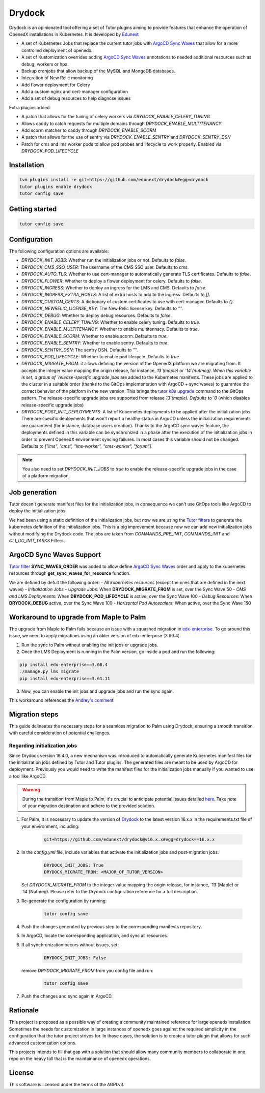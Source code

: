 Drydock
=======

Drydock is an opinionated tool offering a set of Tutor plugins aiming to provide features that enhance the operation of OpenedX installations in Kubernetes. It is developed by `Edunext <https://www.edunext.co/>`_


- A set of Kubernetes Jobs that replace the current tutor jobs with `ArgoCD Sync Waves <https://argo-cd.readthedocs.io/en/stable/user-guide/sync-waves/>`_ that allow for a more controlled deployment of openedx.
- A set of Kustomization overrides adding `ArgoCD Sync Waves <https://argo-cd.readthedocs.io/en/stable/user-guide/sync-waves/>`_ annotations to needed additional resources such as debug, workers or hpa.
- Backup cronjobs that allow backup of the MySQL and MongoDB databases.
- Integration of New Relic monitoring
- Add flower deployment for Celery
- Add a custom nginx and cert-manager configuration
- Add a set of debug resources to help diagnose issues

Extra plugins added:

- A patch that allows for the tuning of celery workers via `DRYDOCK_ENABLE_CELERY_TUNING`
- Allows caddy to catch requests for multiple domains through `DRYDOCK_ENABLE_MULTITENANCY`
- Add scorm matcher to caddy through `DRYDOCK_ENABLE_SCORM`
- A patch that allows for the use of sentry via `DRYDOCK_ENABLE_SENTRY` and `DRYDOCK_SENTRY_DSN`
- Patch for cms and lms worker pods to allow pod probes and lifecycle to work properly. Enabled via `DRYDOCK_POD_LIFECYCLE`

Installation
------------

.. code-block:: bash

    tvm plugins install -e git+https://github.com/edunext/drydock#egg=drydock
    tutor plugins enable drydock
    tutor config save

Getting started
---------------

.. code-block:: bash

    tutor config save


Configuration
-------------

The following configuration options are available:

- `DRYDOCK_INIT_JOBS`: Whether run the initialization jobs or not. Defaults to `false`.
- `DRYDOCK_CMS_SSO_USER`: The username of the CMS SSO user. Defaults to `cms`.
- `DRYDOCK_AUTO_TLS`: Whether to use cert-manager to automatically generate TLS certificates. Defaults to `false`.
- `DRYDOCK_FLOWER`: Whether to deploy a flower deployment for celery. Defaults to `false`.
- `DRYDOCK_INGRESS`: Whether to deploy an ingress for the LMS and CMS. Defaults to `false`.
- `DRYDOCK_INGRESS_EXTRA_HOSTS`: A list of extra hosts to add to the ingress. Defaults to `[]`.
- `DRYDOCK_CUSTOM_CERTS`: A dictionary of custom certificates to use with cert-manager. Defaults to `{}`.
- `DRYDOCK_NEWRELIC_LICENSE_KEY`: The New Relic license key. Defaults to `""`.
- `DRYDOCK_DEBUG`: Whether to deploy debug resources. Defaults to `false`.
- `DRYDOCK_ENABLE_CELERY_TUNING`: Whether to enable celery tuning. Defaults to `true`.
- `DRYDOCK_ENABLE_MULTITENANCY`: Whether to enable multitennacy. Defaults to `true`.
- `DRYDOCK_ENABLE_SCORM`: Whether to enable scorm. Defaults to `true`.
- `DRYDOCK_ENABLE_SENTRY`: Whether to enable sentry. Defaults to `true`.
- `DRYDOCK_SENTRY_DSN`: The sentry DSN. Defaults to `""`.
- `DRYDOCK_POD_LIFECYCLE`: Whether to enable pod lifecycle. Defaults to `true`.
- `DRYDOCK_MIGRATE_FROM`: it allows defining the version of the OpenedX platform we are migrating from. It accepts the integer value mapping the origin release, for instance, `13`(maple) or `14`(nutmeg). When this variable is set, a group of `release-specific upgrade jobs` are added to the Kubernetes manifests. These jobs are applied to the cluster in a suitable order (thanks to the GitOps implementation with ArgoCD + sync waves) to guarantee the correct behavior of the platform in the new version. This brings the `tutor k8s upgrade <https://github.com/overhangio/tutor/blob/v16.1.8/tutor/commands/k8s.py#L486>`_ command to the GitOps pattern. The release-specific upgrade jobs are supported from release `13`(maple). Defaults to `0` (which disables release-specific upgrade jobs)
- `DRYDOCK_POST_INIT_DEPLOYMENTS`: A list of Kubernetes deployments to be applied after the initialization jobs. There are specific deployments that won't report a healthy status in ArgoCD unless the initialization requirements are guaranteed (for instance, database users creation). Thanks to the ArgoCD sync waves feature, the deployments defined in this variable can be synchronized in a phase after the execution of the initialization jobs in order to prevent OpenedX environment syncing failures. In most cases this variable should not be changed. Defaults to `["lms", "cms", "lms-worker", "cms-worker", "forum"]`.

.. note::
    You also need to set `DRYDOCK_INIT_JOBS` to `true` to enable the release-specific upgrade jobs in the case of a platform migration.

Job generation
--------------

Tutor doesn't generate manifest files for the initialization jobs, in consequence we can't use GitOps tools like ArgoCD to deploy the initialization jobs.

We had been using a static definition of the initialization jobs, but now we are using the `Tutor filters <https://docs.tutor.edly.io/reference/api/hooks/filters.html>`_ to generate the kubernetes definition of the initialization jobs. This is a big improvement because now we can add new initialization jobs without modifying the Drydock code. The jobs are taken from `COMMANDS_PRE_INIT`, `COMMANDS_INIT` and `CLI_DO_INIT_TASKS` Filters.

ArgoCD Sync Waves Support
-----------------------

`Tutor filter <https://docs.tutor.edly.io/reference/api/hooks/filters.html>`_ **SYNC_WAVES_ORDER** was added to allow define `ArgoCD Sync Waves <https://argo-cd.readthedocs.io/en/stable/user-guide/sync-waves/>`_ order and apply to the kubernetes resources through **get_sync_waves_for_resource** function.

We are defined by defult the following order:
- `All kubernetes resources` (except the ones that are defined in the next waves)
- `Initialization Jobs`
- `Upgrade Jobs`: When **DRYDOCK_MIGRATE_FROM** is set, over the Sync Wave 50
- `CMS and LMS Deployments`: When **DRYDOCK_POD_LIFECYCLE** is active, over the Sync Wave 100
- `Debug Resources`: When **DRYDOCK_DEBUG** active, over the Sync Wave 100
- `Horizontal Pod Autoscalers`: When active, over the Sync Wave 150

Workaround to upgrade from Maple to Palm
----------------------------------------

The upgrade from Maple to Palm fails because an issue with a squashed migration in `edx-enterprise <https://github.com/openedx/edx-enterprise/blob/3.61.11/integrated_channels/blackboard/migrations/0001_initial_squashed_0014_alter_blackboardlearnerassessmentdatatransmissionaudit_enterprise_course_enrollment_id.py>`_. To go around this issue, we need to apply migrations using an older version of edx-enterprise (3.60.4).

1. Run the sync to Palm without enabling the init jobs or upgrade jobs.

2. Once the LMS Deployment is running in the Palm version, go inside a pod and run the following:

.. code:: bash

    pip install edx-enterprise==3.60.4
    ./manage.py lms migrate
    pip install edx-enterprise==3.61.11

3. Now, you can enable the init jobs and upgrade jobs and run the sync again.

This workaround references the `Andrey's comment <https://discuss.openedx.org/t/updating-tutor-lilac-to-palm-now-that-palms-released-fails/10557/23>`_

Migration steps
---------------

This guide delineates the necessary steps for a seamless migration to Palm using Drydock, ensuring a smooth transition with careful consideration of potential challenges.

Regarding initialization jobs
^^^^^^^^^^^^^^^^^^^^^^^^^^^^^

Since Drydock version 16.4.0, a new mechanism was introduced to automatically generate Kubernetes
manifest files for the initialization jobs defined by Tutor and Tutor plugins.
The generated files are meant to be used by ArgoCD for deployment.
Previously you would need to write the manifest files for the initialization jobs
manually if you wanted to use a tool like ArgoCD.

.. warning::

    During the transition from Maple to Palm, it's crucial to anticipate potential issues detailed `here <#workaround-to-upgrade-from-maple-to-palm>`_. Take note of your migration destination and adhere to the provided solution.

1. For Palm, it is necessary to update the version of `Drydock <https://github.com/eduNEXT/drydock>`_ to the latest version 16.x.x in the requirements.txt file of your environment, including:

    .. code:: bash

        git+https://github.com/edunext/drydock@v16.x.x#egg=drydock==16.x.x

2. In the `config.yml` file, include variables that activate the initialization jobs and post-migration jobs:

    .. code:: yaml

        DRYDOCK_INIT_JOBS: True
        DRYDOCK_MIGRATE_FROM: <MAJOR_OF_TUTOR_VERSION>


   Set `DRYDOCK_MIGRATE_FROM` to the integer value mapping the origin release, for instance, `13`(Maple) or `14`(Nutmeg). Please refer to the Drydock configuration reference for a full description.

3. Re-generate the configuration by running:

    .. code:: bash

        tutor config save

4. Push the changes generated by previous step to the corresponding manifests repository.

5. In ArgoCD, locate the corresponding application, and sync all resources.

6. If all synchronization occurs without issues, set:

    .. code:: yaml

        DRYDOCK_INIT_JOBS: False

   remove `DRYDOCK_MIGRATE_FROM` from you config file and run:

    .. code:: bash

        tutor config save

7. Push the changes and sync again in ArgoCD.


Rationale
---------

This project is proposed as a possible way of creating a community maintained
reference for large openedx installation.
Sometimes the needs for customization in large instances of openedx goes
against the required simplicity in the configuration that the tutor project
strives for. In those cases, the solution is to create a tutor plugin that
allows for such advanced customization options.

This projects intends to fill that gap with a solution that should allow many
community members to collaborate in one repo on the heavy toll that is the
maintainance of openedx operations.

License
-------

This software is licensed under the terms of the AGPLv3.
